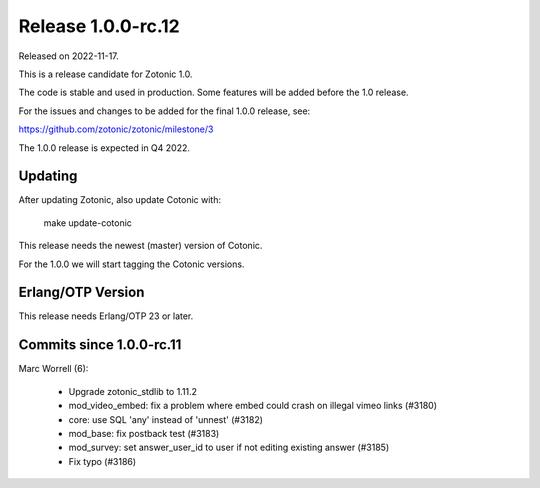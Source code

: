 Release 1.0.0-rc.12
===================

Released on 2022-11-17.

This is a release candidate for Zotonic 1.0.

The code is stable and used in production. Some features will be added before the 1.0 release.

For the issues and changes to be added for the final 1.0.0 release, see:

https://github.com/zotonic/zotonic/milestone/3

The 1.0.0 release is expected in Q4 2022.


Updating
--------

After updating Zotonic, also update Cotonic with:

    make update-cotonic

This release needs the newest (master) version of Cotonic.

For the 1.0.0 we will start tagging the Cotonic versions.

Erlang/OTP Version
------------------

This release needs Erlang/OTP 23 or later.

Commits since 1.0.0-rc.11
-------------------------

Marc Worrell (6):

 * Upgrade zotonic_stdlib to 1.11.2
 * mod_video_embed: fix a problem where embed could crash on illegal vimeo links (#3180)
 * core: use SQL 'any' instead of 'unnest' (#3182)
 * mod_base: fix postback test (#3183)
 * mod_survey: set answer_user_id to user if not editing existing answer (#3185)
 * Fix typo (#3186)
 